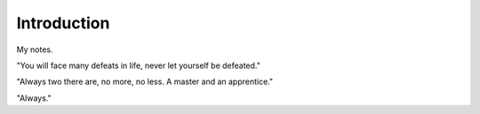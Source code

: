 Introduction
************************

My notes.

"You will face many defeats in life, never let yourself be defeated."

"Always two there are, no more, no less. A master and an apprentice."

"Always."